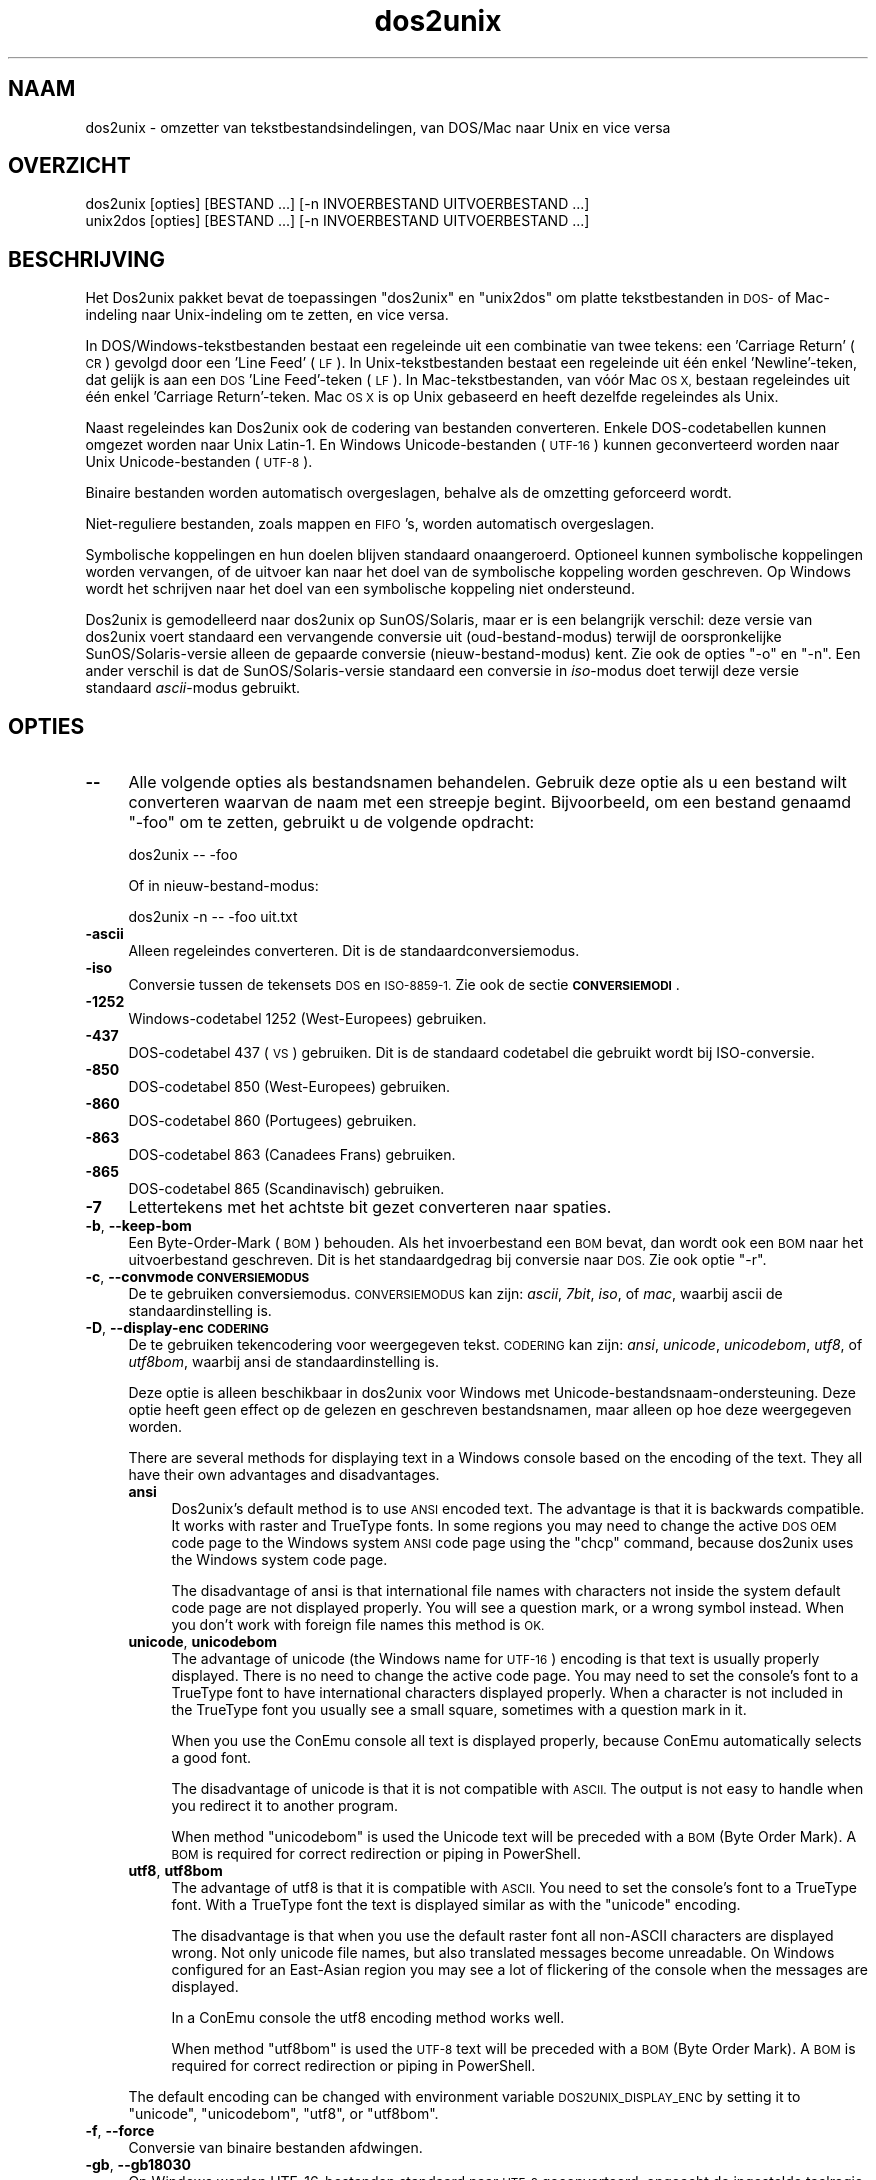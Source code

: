 .\" Automatically generated by Pod::Man 2.28 (Pod::Simple 3.32)
.\"
.\" Standard preamble:
.\" ========================================================================
.de Sp \" Vertical space (when we can't use .PP)
.if t .sp .5v
.if n .sp
..
.de Vb \" Begin verbatim text
.ft CW
.nf
.ne \\$1
..
.de Ve \" End verbatim text
.ft R
.fi
..
.\" Set up some character translations and predefined strings.  \*(-- will
.\" give an unbreakable dash, \*(PI will give pi, \*(L" will give a left
.\" double quote, and \*(R" will give a right double quote.  \*(C+ will
.\" give a nicer C++.  Capital omega is used to do unbreakable dashes and
.\" therefore won't be available.  \*(C` and \*(C' expand to `' in nroff,
.\" nothing in troff, for use with C<>.
.tr \(*W-
.ds C+ C\v'-.1v'\h'-1p'\s-2+\h'-1p'+\s0\v'.1v'\h'-1p'
.ie n \{\
.    ds -- \(*W-
.    ds PI pi
.    if (\n(.H=4u)&(1m=24u) .ds -- \(*W\h'-12u'\(*W\h'-12u'-\" diablo 10 pitch
.    if (\n(.H=4u)&(1m=20u) .ds -- \(*W\h'-12u'\(*W\h'-8u'-\"  diablo 12 pitch
.    ds L" ""
.    ds R" ""
.    ds C` ""
.    ds C' ""
'br\}
.el\{\
.    ds -- \|\(em\|
.    ds PI \(*p
.    ds L" ``
.    ds R" ''
.    ds C`
.    ds C'
'br\}
.\"
.\" Escape single quotes in literal strings from groff's Unicode transform.
.ie \n(.g .ds Aq \(aq
.el       .ds Aq '
.\"
.\" If the F register is turned on, we'll generate index entries on stderr for
.\" titles (.TH), headers (.SH), subsections (.SS), items (.Ip), and index
.\" entries marked with X<> in POD.  Of course, you'll have to process the
.\" output yourself in some meaningful fashion.
.\"
.\" Avoid warning from groff about undefined register 'F'.
.de IX
..
.nr rF 0
.if \n(.g .if rF .nr rF 1
.if (\n(rF:(\n(.g==0)) \{
.    if \nF \{
.        de IX
.        tm Index:\\$1\t\\n%\t"\\$2"
..
.        if !\nF==2 \{
.            nr % 0
.            nr F 2
.        \}
.    \}
.\}
.rr rF
.\" ========================================================================
.\"
.IX Title "dos2unix 1"
.TH dos2unix 1 "2016-05-24" "dos2unix" "2016-05-24"
.\" For nroff, turn off justification.  Always turn off hyphenation; it makes
.\" way too many mistakes in technical documents.
.if n .ad l
.nh
.SH "NAAM"
.IX Header "NAAM"
dos2unix \- omzetter van tekstbestandsindelingen, van DOS/Mac naar Unix en
vice versa
.SH "OVERZICHT"
.IX Header "OVERZICHT"
.Vb 2
\&    dos2unix [opties] [BESTAND ...] [\-n INVOERBESTAND UITVOERBESTAND ...]
\&    unix2dos [opties] [BESTAND ...] [\-n INVOERBESTAND UITVOERBESTAND ...]
.Ve
.SH "BESCHRIJVING"
.IX Header "BESCHRIJVING"
Het Dos2unix pakket bevat de toepassingen \f(CW\*(C`dos2unix\*(C'\fR en \f(CW\*(C`unix2dos\*(C'\fR om
platte tekstbestanden in \s-1DOS\-\s0 of Mac-indeling naar Unix-indeling om te
zetten, en vice versa.
.PP
In DOS/Windows\-tekstbestanden bestaat een regeleinde uit een combinatie van
twee tekens: een 'Carriage Return' (\s-1CR\s0) gevolgd door een 'Line Feed' (\s-1LF\s0).
In Unix-tekstbestanden bestaat een regeleinde uit één enkel 'Newline'\-teken,
dat gelijk is aan een \s-1DOS \s0'Line Feed'-teken (\s-1LF\s0).   In Mac-tekstbestanden,
van vóór Mac \s-1OS X,\s0 bestaan regeleindes uit één enkel 'Carriage
Return'-teken.  Mac \s-1OS X\s0 is op Unix gebaseerd en heeft dezelfde regeleindes
als Unix.
.PP
Naast regeleindes kan Dos2unix ook de codering van bestanden converteren.
Enkele DOS-codetabellen kunnen omgezet worden naar Unix Latin\-1.  En Windows
Unicode-bestanden (\s-1UTF\-16\s0) kunnen geconverteerd worden naar Unix
Unicode-bestanden (\s-1UTF\-8\s0).
.PP
Binaire bestanden worden automatisch overgeslagen, behalve als de omzetting
geforceerd wordt.
.PP
Niet-reguliere bestanden, zoals mappen en \s-1FIFO\s0's, worden automatisch
overgeslagen.
.PP
Symbolische koppelingen en hun doelen blijven standaard onaangeroerd.
Optioneel kunnen symbolische koppelingen worden vervangen, of de uitvoer kan
naar het doel van de symbolische koppeling worden geschreven.  Op Windows
wordt het schrijven naar het doel van een symbolische koppeling niet
ondersteund.
.PP
Dos2unix is gemodelleerd naar dos2unix op SunOS/Solaris, maar er is een
belangrijk verschil: deze versie van dos2unix voert standaard een
vervangende conversie uit (oud-bestand-modus) terwijl de oorspronkelijke
SunOS/Solaris\-versie alleen de gepaarde conversie (nieuw-bestand-modus)
kent.  Zie ook de opties \f(CW\*(C`\-o\*(C'\fR en \f(CW\*(C`\-n\*(C'\fR.  Een ander verschil is dat de
SunOS/Solaris\-versie standaard een conversie in \fIiso\fR\-modus doet terwijl
deze versie standaard \fIascii\fR\-modus gebruikt.
.SH "OPTIES"
.IX Header "OPTIES"
.IP "\fB\-\-\fR" 4
.IX Item "--"
Alle volgende opties als bestandsnamen behandelen.  Gebruik deze optie als u
een bestand wilt converteren waarvan de naam met een streepje begint.
Bijvoorbeeld, om een bestand genaamd \*(L"\-foo\*(R" om te zetten, gebruikt u de
volgende opdracht:
.Sp
.Vb 1
\&    dos2unix \-\- \-foo
.Ve
.Sp
Of in nieuw-bestand-modus:
.Sp
.Vb 1
\&    dos2unix \-n \-\- \-foo uit.txt
.Ve
.IP "\fB\-ascii\fR" 4
.IX Item "-ascii"
Alleen regeleindes converteren.  Dit is de standaardconversiemodus.
.IP "\fB\-iso\fR" 4
.IX Item "-iso"
Conversie tussen de tekensets \s-1DOS\s0 en \s-1ISO\-8859\-1. \s0 Zie ook de sectie
\&\fB\s-1CONVERSIEMODI\s0\fR.
.IP "\fB\-1252\fR" 4
.IX Item "-1252"
Windows-codetabel 1252 (West-Europees) gebruiken.
.IP "\fB\-437\fR" 4
.IX Item "-437"
DOS-codetabel 437 (\s-1VS\s0) gebruiken.  Dit is de standaard codetabel die
gebruikt wordt bij ISO-conversie.
.IP "\fB\-850\fR" 4
.IX Item "-850"
DOS-codetabel 850 (West-Europees) gebruiken.
.IP "\fB\-860\fR" 4
.IX Item "-860"
DOS-codetabel 860 (Portugees) gebruiken.
.IP "\fB\-863\fR" 4
.IX Item "-863"
DOS-codetabel 863 (Canadees Frans) gebruiken.
.IP "\fB\-865\fR" 4
.IX Item "-865"
DOS-codetabel 865 (Scandinavisch) gebruiken.
.IP "\fB\-7\fR" 4
.IX Item "-7"
Lettertekens met het achtste bit gezet converteren naar spaties.
.IP "\fB\-b\fR, \fB\-\-keep\-bom\fR" 4
.IX Item "-b, --keep-bom"
Een Byte-Order-Mark (\s-1BOM\s0) behouden.  Als het invoerbestand een \s-1BOM\s0 bevat,
dan wordt ook een \s-1BOM\s0 naar het uitvoerbestand geschreven.  Dit is het
standaardgedrag bij conversie naar \s-1DOS. \s0 Zie ook optie \f(CW\*(C`\-r\*(C'\fR.
.IP "\fB\-c\fR, \fB\-\-convmode \s-1CONVERSIEMODUS\s0\fR" 4
.IX Item "-c, --convmode CONVERSIEMODUS"
De te gebruiken conversiemodus.  \s-1CONVERSIEMODUS\s0 kan zijn: \fIascii\fR, \fI7bit\fR,
\&\fIiso\fR, of \fImac\fR, waarbij ascii de standaardinstelling is.
.IP "\fB\-D\fR, \fB\-\-display\-enc \s-1CODERING\s0\fR" 4
.IX Item "-D, --display-enc CODERING"
De te gebruiken tekencodering voor weergegeven tekst.  \s-1CODERING\s0 kan zijn:
\&\fIansi\fR, \fIunicode\fR, \fIunicodebom\fR, \fIutf8\fR, of \fIutf8bom\fR, waarbij ansi de
standaardinstelling is.
.Sp
Deze optie is alleen beschikbaar in dos2unix voor Windows met
Unicode-bestandsnaam-ondersteuning.  Deze optie heeft geen effect op de
gelezen en geschreven bestandsnamen, maar alleen op hoe deze weergegeven
worden.
.Sp
There are several methods for displaying text in a Windows console based on
the encoding of the text. They all have their own advantages and
disadvantages.
.RS 4
.IP "\fBansi\fR" 4
.IX Item "ansi"
Dos2unix's default method is to use \s-1ANSI\s0 encoded text. The advantage is that
it is backwards compatible. It works with raster and TrueType fonts. In some
regions you may need to change the active \s-1DOS OEM\s0 code page to the Windows
system \s-1ANSI\s0 code page using the \f(CW\*(C`chcp\*(C'\fR command, because dos2unix uses the
Windows system code page.
.Sp
The disadvantage of ansi is that international file names with characters
not inside the system default code page are not displayed properly. You will
see a question mark, or a wrong symbol instead. When you don't work with
foreign file names this method is \s-1OK.\s0
.IP "\fBunicode\fR, \fBunicodebom\fR" 4
.IX Item "unicode, unicodebom"
The advantage of unicode (the Windows name for \s-1UTF\-16\s0) encoding is that text
is usually properly displayed. There is no need to change the active code
page.  You may need to set the console's font to a TrueType font to have
international characters displayed properly. When a character is not
included in the TrueType font you usually see a small square, sometimes with
a question mark in it.
.Sp
When you use the ConEmu console all text is displayed properly, because
ConEmu automatically selects a good font.
.Sp
The disadvantage of unicode is that it is not compatible with \s-1ASCII.\s0 The
output is not easy to handle when you redirect it to another program.
.Sp
When method \f(CW\*(C`unicodebom\*(C'\fR is used the Unicode text will be preceded with a
\&\s-1BOM \s0(Byte Order Mark). A \s-1BOM\s0 is required for correct redirection or piping
in PowerShell.
.IP "\fButf8\fR, \fButf8bom\fR" 4
.IX Item "utf8, utf8bom"
The advantage of utf8 is that it is compatible with \s-1ASCII.\s0 You need to set
the console's font to a TrueType font. With a TrueType font the text is
displayed similar as with the \f(CW\*(C`unicode\*(C'\fR encoding.
.Sp
The disadvantage is that when you use the default raster font all non-ASCII
characters are displayed wrong. Not only unicode file names, but also
translated messages become unreadable. On Windows configured for an
East-Asian region you may see a lot of flickering of the console when the
messages are displayed.
.Sp
In a ConEmu console the utf8 encoding method works well.
.Sp
When method \f(CW\*(C`utf8bom\*(C'\fR is used the \s-1UTF\-8\s0 text will be preceded with a \s-1BOM
\&\s0(Byte Order Mark). A \s-1BOM\s0 is required for correct redirection or piping in
PowerShell.
.RE
.RS 4
.Sp
The default encoding can be changed with environment variable
\&\s-1DOS2UNIX_DISPLAY_ENC\s0 by setting it to \f(CW\*(C`unicode\*(C'\fR, \f(CW\*(C`unicodebom\*(C'\fR, \f(CW\*(C`utf8\*(C'\fR, or
\&\f(CW\*(C`utf8bom\*(C'\fR.
.RE
.IP "\fB\-f\fR, \fB\-\-force\fR" 4
.IX Item "-f, --force"
Conversie van binaire bestanden afdwingen.
.IP "\fB\-gb\fR, \fB\-\-gb18030\fR" 4
.IX Item "-gb, --gb18030"
Op Windows worden UTF\-16\-bestanden standaard naar \s-1UTF\-8\s0 geconverteerd,
ongeacht de ingestelde taalregio.  Gebruik deze optie om UTF\-16\-bestanden
naar \s-1GB18030\s0 te converteren.  Deze optie is alleen beschikbaar op Windows.
Zie ook de sectie \fB\s-1GB18030\s0\fR.
.IP "\fB\-h\fR, \fB\-\-help\fR" 4
.IX Item "-h, --help"
Een hulptekst tonen.
.IP "\fB\-i\fR[\fB\s-1VLAGGEN\s0\fR], \fB\-\-info\fR[\fB=VLAGGEN\fR] \fB\s-1BESTAND\s0\fR..." 4
.IX Item "-i[VLAGGEN], --info[=VLAGGEN] BESTAND..."
Bestandsinformatie tonen.  Er wordt niets geconverteerd.
.Sp
De volgende informatie wordt weergegeven, in deze volgorde: het aantal
DOS-regeleindes, het aantal Unix-regeleindes, het aantal Mac-regeleindes, de
Byte-Order-Mark, of het een tekst\- of binair bestand is, en de bestandsnaam.
.Sp
Voorbeelduitvoer:
.Sp
.Vb 8
\&     6       0       0  no_bom    text    dos.txt
\&     0       6       0  no_bom    text    unix.txt
\&     0       0       6  no_bom    text    mac.txt
\&     6       6       6  no_bom    text    mixed.txt
\&    50       0       0  UTF\-16LE  text    utf16le.txt
\&     0      50       0  no_bom    text    utf8unix.txt
\&    50       0       0  UTF\-8     text    utf8dos.txt
\&     2     418     219  no_bom    binary  dos2unix.exe
.Ve
.Sp
Merk op dat een binair bestand soms voor een tekstbestand aangezien kan
worden.  Zie ook optie \f(CW\*(C`\-s\*(C'\fR.
.Sp
Bij de optie kunnen één of meer vlaggen meegegeven worden om de uitvoer te
beperken.
.RS 4
.IP "\fBd\fR" 4
.IX Item "d"
Het aantal DOS-regeleindes tonen.
.IP "\fBu\fR" 4
.IX Item "u"
Het aantal Unix-regeleindes tonen.
.IP "\fBm\fR" 4
.IX Item "m"
Het aantal Mac-regeleindes tonen.
.IP "\fBb\fR" 4
.IX Item "b"
De Byte-Order-Mark tonen.
.IP "\fBt\fR" 4
.IX Item "t"
Tonen of het bestand tekst is of binair.
.IP "\fBc\fR" 4
.IX Item "c"
Alleen de namen tonen van de bestanden die geconverteerd zouden worden.
.Sp
Met de vlag \f(CW\*(C`c\*(C'\fR toont dos2unix alleen de bestanden die DOS-regeleindes
bevatten, en unix2dos alleen de bestanden die Unix-regeleindes bevatten.
.IP "\fBh\fR" 4
.IX Item "h"
Een kopregel printen.
.IP "\fBp\fR" 4
.IX Item "p"
Bestandsnamen tonen zonder pad.
.RE
.RS 4
.Sp
Voorbeelden:
.Sp
Informatie weergeven voor alle bestanden met de extensie 'txt':
.Sp
.Vb 1
\&    dos2unix \-i *.txt
.Ve
.Sp
Alleen de aantallen DOS-regeleindes en Unix-regeleindes tonen:
.Sp
.Vb 1
\&    dos2unix \-idu *.txt
.Ve
.Sp
Alleen de Byte-Order-Mark tonen:
.Sp
.Vb 1
\&    dos2unix \-\-info=b *.txt
.Ve
.Sp
De bestanden opsommen die DOS-regeleindes bevatten:
.Sp
.Vb 1
\&    dos2unix \-ic *.txt
.Ve
.Sp
De bestanden opsommen die Unix-regeleindes bevatten:
.Sp
.Vb 1
\&    unix2dos \-ic *.txt
.Ve
.Sp
Alleen bestanden die DOS-regeleindes bevatten converteren en andere
bestanden ongemoeid laten:
.Sp
.Vb 1
\&    dos2unix \-ic *.txt | xargs dos2unix
.Ve
.Sp
De bestanden vinden die DOS-regeleindes bevatten:
.Sp
.Vb 1
\&    find \-name \*(Aq*.txt\*(Aq | xargs dos2unix \-ic
.Ve
.RE
.IP "\fB\-k\fR, \fB\-\-keepdate\fR" 4
.IX Item "-k, --keepdate"
Het tijdsstempel van het invoerbestand behouden voor het uitvoerbestand.
.IP "\fB\-L\fR, \fB\-\-license\fR" 4
.IX Item "-L, --license"
De softwarelicentie tonen.
.IP "\fB\-l\fR, \fB\-\-newline\fR" 4
.IX Item "-l, --newline"
Een extra regeleinde toevoegen.
.Sp
\&\fBdos2unix\fR: Alleen DOS-regeleindes worden omgezet naar twee
Unix-regeleindes.  In Mac-modus worden alleen Mac-regeleindes omgezet naar
twee Unix-regeleindes.
.Sp
\&\fBunix2dos\fR: Alleen Unix-regeleindes worden omgezet naar twee
DOS-regeleindes.  In Mac-modus worden Unix-regeleindes omgezet naar twee
Mac-regeleindes.
.IP "\fB\-m\fR, \fB\-\-add\-bom\fR" 4
.IX Item "-m, --add-bom"
Een Byte-Order-Mark (\s-1BOM\s0) naar het uitvoerbestand schrijven.  Standaard
wordt een \s-1UTF\-8\-BOM\s0 geschreven.
.Sp
Als het invoerbestand in \s-1UTF\-16\s0 is, en de optie \f(CW\*(C`\-u\*(C'\fR is gegeven, dan wordt
een \s-1UTF\-16\-BOM\s0 geschreven.
.Sp
Gebruik deze optie nooit als de codering van het uitvoerbestand niet \s-1UTF\-8,
UTF\-16,\s0 of \s-1GB18030\s0 is.  Zie ook de sectie \fB\s-1UNICODE\s0\fR.
.IP "\fB\-n\fR, \fB\-\-newfile \s-1INVOERBESTAND UITVOERBESTAND\s0\fR ..." 4
.IX Item "-n, --newfile INVOERBESTAND UITVOERBESTAND ..."
Nieuw-bestand-modus.  Het bestand \s-1INVOERBESTAND\s0 converteren en naar bestand
\&\s-1UITVOERBESTAND\s0 schrijven. Bestandsnamen moeten opgegeven worden in paren.
Jokertekens moeten \fIniet\fRgebruikt worden, anders \fIverlies\fR je de
bestanden.
.Sp
De gebruiker die de conversie start in nieuw-bestand (gepaarde) modus wordt
de eigenaar van het geconverteerde bestand.  De lees/schrijf\-toegangsrechten
van het nieuwe bestand worden de toegangsrechten van het originele bestand
minus de \fIumask\fR\|(1) van de gebruiker die de conversie draait.
.IP "\fB\-o\fR, \fB\-\-oldfile \s-1BESTAND\s0\fR ..." 4
.IX Item "-o, --oldfile BESTAND ..."
Oud-bestand-modus.  Het bestand \s-1BESTAND\s0 converteren en overschrijven.  Dit
is de standaard modus.  Jokertekens kunnen gebruikt worden.
.Sp
In oud-bestand (vervangende) modus krijgt het geconverteerde bestand
dezelfde eigenaar, groep en lees/schrijf\-rechten als het originele bestand.
Ook wanneer het bestand wordt omgezet door een andere gebruiker die
schrijfrechten heeft op het bestand (b.v. gebruiker root).  De omzetting
wordt afgebroken wanneer het niet mogelijk is de originele waardes te
behouden.  Verandering van eigenaar kan betekenen dat de originele eigenaar
het bestand niet meer kan lezen.  Verandering van groep zou een
veiligheidsrisico kunnen zijn, het bestand zou leesbaar kunnen worden voor
personen voor wie het niet bestemd is.  Behoud van eigenaar, groep en
lees/schrijf\-rechten wordt alleen ondersteund op Unix.
.IP "\fB\-q\fR, \fB\-\-quiet\fR" 4
.IX Item "-q, --quiet"
Stille werking.  Alle waarschuwingen onderdrukken.  De afsluitwaarde is nul,
behalve wanneer verkeerde opties worden gegeven.
.IP "\fB\-r\fR, \fB\-\-remove\-bom\fR" 4
.IX Item "-r, --remove-bom"
Een Byte-Order-Mark (\s-1BOM\s0) verwijderen.  Er wordt geen \s-1BOM\s0 naar het
uitvoerbestand geschreven.  Dit is het standaardgedrag bij conversie naar
Unix.  Zie ook optie \f(CW\*(C`\-b\*(C'\fR.
.IP "\fB\-s\fR, \fB\-\-safe\fR" 4
.IX Item "-s, --safe"
Binaire bestanden overslaan (standaard).
.Sp
Binaire bestanden worden overgeslagen om vergissingen te voorkomen.  Het
detecteren van binaire bestanden is echter niet 100% betrouwbaar.
Invoerbestanden worden gescand op binaire tekens die gewoonlijk niet in
tekstbestanden voorkomen.  Maar het is mogelijk dat een binair bestand enkel
normale teksttekens bevat.  Zo'n binair bestand zal dan foutief als een
tekstbestand gezien worden.
.IP "\fB\-u\fR, \fB\-\-keep\-utf16\fR" 4
.IX Item "-u, --keep-utf16"
De originele UTF\-16\-codering van het invoerbestand behouden.  Het
uitvoerbestand wordt in dezelfde UTF\-16\-codering (little endian of big
endian) geschreven als het invoerbestand.  Dit voorkomt conversie naar
\&\s-1UTF\-8. \s0 Er wordt ook een corresponderende \s-1UTF\-16\-BOM\s0 geschreven.  Deze optie
kan uitgeschakeld worden met de optie \f(CW\*(C`\-ascii\*(C'\fR.
.IP "\fB\-ul\fR, \fB\-\-assume\-utf16le\fR" 4
.IX Item "-ul, --assume-utf16le"
Veronderstellen dat de indeling van het invoerbestand \s-1UTF\-16LE\s0 is.
.Sp
Wanneer het invoerbestand een Byte-Order-Mark (\s-1BOM\s0) bevat, dan gaat deze \s-1BOM\s0
vóór deze optie.
.Sp
Wanneer een verkeerde aanname is gemaakt (het invoerbestand was geen
\&\s-1UTF\-16LE\s0) en de conversie verliep met succes, dan krijgt u een UTF\-8\-bestand
met verkeerde tekst.  De verkeerde conversie kan ongedaan worden gemaakt
door met \fIiconv\fR\|(1) het UTF\-8\-uitvoerbestand terug om te zetten naar
\&\s-1UTF\-16LE. \s0 Dit zal het originele bestand terug brengen.
.Sp
De aanname van \s-1UTF\-16LE\s0 werkt als een \fIconversiemodus\fR.  Door de
standaardmodus \fIascii\fR in te schakelen wordt de UTF\-16LE\-veronderstelling
uitgeschakeld.
.IP "\fB\-ub\fR, \fB\-\-assume\-utf16be\fR" 4
.IX Item "-ub, --assume-utf16be"
Veronderstellen dat de indeling van het invoerbestand \s-1UTF\-16BE\s0 is.
.Sp
Deze optie werkt hetzelfde als optie \f(CW\*(C`\-ul\*(C'\fR.
.IP "\fB\-v\fR, \fB\-\-verbose\fR" 4
.IX Item "-v, --verbose"
Extra meldingen weergeven.  Er wordt extra informatie getoond over
Byte-Order-Marks en het aantal geconverteerde regeleindes.
.IP "\fB\-F\fR, \fB\-\-follow\-symlink\fR" 4
.IX Item "-F, --follow-symlink"
Symbolische koppelingen volgen en de doelen converteren.
.IP "\fB\-R\fR, \fB\-\-replace\-symlink\fR" 4
.IX Item "-R, --replace-symlink"
Symbolische koppelingen vervangen door geconverteerde bestanden (de
originele doelbestanden blijven ongewijzigd).
.IP "\fB\-S\fR, \fB\-\-skip\-symlink\fR" 4
.IX Item "-S, --skip-symlink"
Symbolische koppelingen en doelen ongewijzigd laten (standaard).
.IP "\fB\-V\fR, \fB\-\-version\fR" 4
.IX Item "-V, --version"
Versie-informatie tonen.
.SH "MAC-MODUS"
.IX Header "MAC-MODUS"
In normale modus worden DOS-regeleindes naar Unix omgezet en vice versa.
Mac-regeleindes worden niet omgezet.
.PP
In Mac-modus worden Mac-regeleindes naar Unix omgezet en vice versa.
DOS-regeleindes blijven ongewijzigd.
.PP
Om in Mac-modus te draaien kunt u de opdrachtregeloptie \f(CW\*(C`\-c mac\*(C'\fR gebruiken,
of de opdrachten \f(CW\*(C`mac2unix\*(C'\fR of \f(CW\*(C`unix2mac\*(C'\fR.
.SH "CONVERSIEMODI"
.IX Header "CONVERSIEMODI"
.IP "\fBascii\fR" 4
.IX Item "ascii"
In modus \f(CW\*(C`ascii\*(C'\fR worden alleen regeleindes omgezet.  Dit is de
standaardmodus.
.Sp
Hoewel de naam van deze modus \s-1ASCII\s0 is, wat een 7\-bits standaard is, is de
werkelijke modus 8\-bits.  Gebruik altijd deze modus wanneer u Unicode
UTF\-8\-bestanden omzet.
.IP "\fB7bit\fR" 4
.IX Item "7bit"
Alle 8\-bits niet-ASCII lettertekens (met waardes van 128 t/m 255) worden
omgezet naar een 7\-bits spatie.
.IP "\fBiso\fR" 4
.IX Item "iso"
Tekens worden omgezet tussen een DOS-tekenset (codetabel) en de ISO-tekenset
\&\s-1ISO\-8859\-1 \s0(Latin\-1) op Unix.  DOS-tekens zonder een ISO\-8859\-1\-equivalent,
waarvoor dus geen omzetting mogelijk is, worden omgezet in een punt.
Hetzelfde geldt voor ISO\-8859\-1\-tekens zonder DOS-tegenhanger.
.Sp
Wanneer alleen optie \f(CW\*(C`\-iso\*(C'\fR gebruikt wordt, zal dos2unix proberen de
actieve codetabel te gebruiken.  Als dat niet mogelijk is wordt codetabel
\&\s-1CP437\s0 gebruikt, die vooral in de \s-1VS\s0 gebruikt wordt.  Om een bepaalde
codetabel te forceren, kunt u de opties \f(CW\*(C`\-850\*(C'\fR (West-Europees), \f(CW\*(C`\-860\*(C'\fR
(Portugees), \f(CW\*(C`\-863\*(C'\fR (Canadees Frans) of \f(CW\*(C`\-865\*(C'\fR (Scandinavisch) gebruiken.
Windows-codetabel \s-1CP1252 \s0(West-Europees) wordt ook ondersteund met optie
\&\f(CW\*(C`\-1252\*(C'\fR.  Gebruik voor andere codetabellen dos2unix in combinatie met
\&\fIiconv\fR\|(1).  Iconv kan omzetten tussen een lange lijst tekensetcoderingen.
.Sp
Gebruik ISO-conversie nooit op Unicode-tekstbestanden.  Het zal
UTF\-8\-gecodeerde bestanden beschadigen.
.Sp
Enkele voorbeelden:
.Sp
Omzetten van de standaard DOS-codetabel naar Unix Latin\-1:
.Sp
.Vb 1
\&    dos2unix \-iso \-n in.txt uit.txt
.Ve
.Sp
Omzetten van \s-1DOS CP850\s0 naar Unix Latin\-1:
.Sp
.Vb 1
\&    dos2unix \-850 \-n in.txt uit.txt
.Ve
.Sp
Omzetten van Windows \s-1CP1252\s0 naar Unix Latin\-1:
.Sp
.Vb 1
\&    dos2unix \-1252 \-n in.txt uit.txt
.Ve
.Sp
Omzetten van Windows \s-1CP1252\s0 naar Unix \s-1UTF\-8 \s0(Unicode):
.Sp
.Vb 1
\&    iconv \-f CP1252 \-t UTF\-8 in.txt | dos2unix > uit.txt
.Ve
.Sp
Omzetten van Unix Latin\-1 naar de standaard DOS-codetabel:
.Sp
.Vb 1
\&    unix2dos \-iso \-n in.txt uit.txt
.Ve
.Sp
Omzetten van Unix Latin\-1 naar \s-1DOS CP850:\s0
.Sp
.Vb 1
\&    unix2dos \-850 \-n in.txt uit.txt
.Ve
.Sp
Omzetten van Unix Latin\-1 naar Windows \s-1CP1252:\s0
.Sp
.Vb 1
\&    unix2dos \-1252 \-n in.txt uit.txt
.Ve
.Sp
Omzetten van Unix \s-1UTF\-8 \s0(Unicode) naar Windows \s-1CP1252:\s0
.Sp
.Vb 1
\&    unix2dos < in.txt | iconv \-f UTF\-8 \-t CP1252 > uit.txt
.Ve
.Sp
Zie ook <http://czyborra.com/charsets/codepages.html> en
<http://czyborra.com/charsets/iso8859.html>.
.SH "UNICODE"
.IX Header "UNICODE"
.SS "Coderingen"
.IX Subsection "Coderingen"
Er bestaan verschillende Unicode-coderingen.  Op Unix en Linux zijn
Unicode-bestanden typisch gecodeerd in \s-1UTF\-8. \s0 Op Windows kunnen
Unicode-tekstbestanden gecodeerd zijn in \s-1UTF\-8, UTF\-16\s0 of \s-1UTF\-16\s0 big endian,
maar ze zijn meestal gecodeerd in \s-1UTF\-16.\s0
.SS "Conversie"
.IX Subsection "Conversie"
Unicode-tekstbestanden kunnen \s-1DOS\-,\s0 Unix\- of Mac-regeleindes hebben, net als
reguliere tekstbestanden.
.PP
Alle versies van dos2unix en unix2dos kunnen UTF\-8\-gecodeerde bestanden
omzetten, want \s-1UTF\-8\s0 is ontworpen op compatibiliteit met \s-1ASCII.\s0
.PP
Dos2unix en unix2dos met Unicode UTF\-16\-ondersteuning kunnen little en big
endian UTF\-16\-gecodeerde tekstbestanden lezen.  Om er achter te komen of
dos2unix gebouwd is met \s-1UTF\-16\-\s0 ondersteuning, typt u \f(CW\*(C`dos2unix \-V\*(C'\fR.
.PP
Op Unix/Linux worden UTF\-16\-bestanden geconverteerd naar de codering van de
ingestelde taalregio.  Gebruik de opdracht \fBlocale\fR(1) om te zien wat de
ingestelde codering is.  Wanneer conversie niet mogelijk is, treedt er een
fout op en wordt het bestand overgeslagen.
.PP
Op Windows worden UTF\-16\-bestanden standaard naar \s-1UTF\-8\s0 geconverteerd.
UTF\-8\-tekstbestanden worden alom goed ondersteund, zowel op Windows als
Unix/Linux.
.PP
De \s-1UTF\-16\-\s0 en UTF\-8\-coderingen zijn volledig compatibel, er gaat bij het
converteren niets verloren.  Als er tijdens de conversie van \s-1UTF\-16\s0 naar
\&\s-1UTF\-8\s0 een fout optreedt, bijvoorbeeld omdat het UTF\-16\-invoerbestand een
fout bevat, dan wordt het bestand overgeslagen.
.PP
Wanneer \f(CW\*(C`\-u\*(C'\fR gebruikt wordt, wordt het uitvoerbestand in dezelfde
UTF\-16\-codering geschreven als het invoerbestand. Optie \f(CW\*(C`\-u\*(C'\fR voorkomt
conversie naar \s-1UTF\-8.\s0
.PP
Dos2unix en unix2dos hebben geen optie om van \s-1UTF\-8\s0 naar \s-1UTF\-16\s0 te
converteren.
.PP
\&\s-1ISO\-\s0 en 7\-bits\-conversie werken niet op UTF\-16\-bestanden.
.SS "Byte-Order-Mark"
.IX Subsection "Byte-Order-Mark"
Op Windows bevatten Unicode-tekstbestanden gewoonlijk een Byte-Order-Mark
(\s-1BOM\s0), omdat veel Windows-programma's (inclusief Kladblok) standaard een \s-1BOM\s0
toevoegen.  Zie ook <http://en.wikipedia.org/wiki/Byte_order_mark>.
.PP
Op Unix hebben Unicode-tekstbestanden meestal geen \s-1BOM. \s0 Er wordt aangenomen
dat de codering van tekstbestanden gelijk is aan de tekencodering van de
ingestelde taalregio.
.PP
Dos2unix kan alleen detecteren of een bestand in UTF\-16\-codering is als het
bestand een \s-1BOM\s0 bevat.  Wanneer een UTF\-16\-bestand geen \s-1BOM\s0 heeft, ziet
dos2unix het bestand als een binair bestand.
.PP
Gebruik optie \f(CW\*(C`\-ul\*(C'\fR of \f(CW\*(C`\-ub\*(C'\fR om een UTF\-16\-bestand zonder \s-1BOM\s0 om te
zetten.
.PP
Dos2unix schrijft standaard geen \s-1BOM\s0 in het uitvoerbestand.  Met optie \f(CW\*(C`\-b\*(C'\fR
schrijft dos2unix een \s-1BOM\s0 wanneer het invoerbestand een \s-1BOM\s0 bevat.
.PP
Unix2dos schrijft standaard een \s-1BOM\s0 in het uitvoerbestand wanneer het
invoerbestand een \s-1BOM\s0 bevat.  Gebruik optie \f(CW\*(C`\-r\*(C'\fR om de \s-1BOM\s0 te verwijderen.
.PP
Dos2unix en unix2dos schrijven altijd een \s-1BOM\s0 wanneer optie \f(CW\*(C`\-m\*(C'\fR gebruikt
wordt.
.SS "Unicode-bestandsnamen op Windows"
.IX Subsection "Unicode-bestandsnamen op Windows"
Dos2unix heeft optionele ondersteuning voor het lezen en schrijven van
Unicode-bestandsnamen in de Windows Opdrachtprompt.  Dit betekent dat
dos2unix bestanden kan openen waarvan de naam tekens bevat die niet
voorkomen in de standaard ANSI-codetabel.  Om te zien of dos2unix voor
Windows gecompileerd werd met ondersteuning voor Unicode-bestandsnamen, typt
u \f(CW\*(C`dos2unix \-V\*(C'\fR.
.PP
Er zijn enige problemen met het weergeven van Unicode-bestandsnamen in een
Windows-console; zie bij optie \f(CW\*(C`\-D\*(C'\fR, \f(CW\*(C`\-\-display\-enc\*(C'\fR.  De bestandsnamen
kunnen verkeerd weergegeven worden, maar de bestanden zullen geschreven
worden met de correcte naam.
.SS "Unicode-voorbeelden"
.IX Subsection "Unicode-voorbeelden"
Omzetten van Windows \s-1UTF\-16 \s0(met \s-1BOM\s0) naar Unix \s-1UTF\-8:\s0
.PP
.Vb 1
\&    dos2unix \-n in.txt uit.txt
.Ve
.PP
Omzetten van Windows \s-1UTF\-16LE \s0(zonder \s-1BOM\s0) naar Unix \s-1UTF\-8:\s0
.PP
.Vb 1
\&    dos2unix \-ul \-n in.txt uit.txt
.Ve
.PP
Omzetten van Unix \s-1UTF\-8\s0 naar Windows \s-1UTF\-8\s0 met \s-1BOM:\s0
.PP
.Vb 1
\&    unix2dos \-m \-n in.txt uit.txt
.Ve
.PP
Omzetten van Unix \s-1UTF\-8\s0 naar Windows \s-1UTF\-16:\s0
.PP
.Vb 1
\&    unix2dos < in.txt | iconv \-f UTF\-8 \-t UTF\-16 > uit.txt
.Ve
.SH "GB18030"
.IX Header "GB18030"
\&\s-1GB18030\s0 is een standaard van de Chinese overheid.  Een subset van de
GB18030\-standaard is officieel verplicht voor alle softwareproducten die in
China verkocht worden.  Zie ook <http://en.wikipedia.org/wiki/GB_18030>.
.PP
\&\s-1GB18030\s0 is volledig compatibel met Unicode, en kan als een
Unicodetransformatie beschouwd worden.  Net als \s-1UTF\-8\s0 is \s-1GB18030\s0 compatibel
met \s-1ASCII.  GB18030\s0 is ook compatibel met Windows-codetabel 936 (ook wel \s-1GBK\s0
genoemd).
.PP
Op Unix/Linux worden UTF\-16\-bestanden naar \s-1GB18030\s0 geconverteerd wanneer de
taalregio-codering \s-1GB18030\s0 is.  Merk op dat dit alleen werkt als deze
taalregio-instelling door het systeem ondersteund wordt.  Gebruik het
commando \f(CW\*(C`locale \-a\*(C'\fR voor een overzicht van de beschikbare taalregio's.
.PP
Op Windows dient u de optie \f(CW\*(C`\-gb\*(C'\fR te gebruiken om UTF\-16\-bestanden naar
\&\s-1GB18030\s0 te converteren.
.PP
GB18030\-bestanden kunnen een Byte-Order-Mark bevatten, net als
Unicode-bestanden.
.SH "VOORBEELDEN"
.IX Header "VOORBEELDEN"
Invoer lezen van standaardinvoer en uitvoer schrijven naar standaarduitvoer:
.PP
.Vb 2
\&    dos2unix < a.txt
\&    cat a.txt | dos2unix
.Ve
.PP
Omzetten en vervangen van a.txt; omzetten en vervangen van b.txt:
.PP
.Vb 2
\&    dos2unix a.txt b.txt
\&    dos2unix \-o a.txt b.txt
.Ve
.PP
Omzetten en vervangen van a.txt in ascii-conversiemodus:
.PP
.Vb 1
\&    dos2unix a.txt
.Ve
.PP
Omzetten en vervangen van a.txt in ascii-conversiemodus; omzetten en
vervangen van b.txt in 7\-bits conversiemodus:
.PP
.Vb 3
\&    dos2unix a.txt \-c 7bit b.txt
\&    dos2unix \-c ascii a.txt \-c 7bit b.txt
\&    dos2unix \-ascii a.txt \-7 b.txt
.Ve
.PP
Omzetten van a.txt van Mac\- naar Unix-indeling:
.PP
.Vb 2
\&    dos2unix \-c mac a.txt
\&    mac2unix a.txt
.Ve
.PP
Omzetten van a.txt van Unix\- naar Mac-indeling:
.PP
.Vb 2
\&    unix2dos \-c mac a.txt
\&    unix2mac a.txt
.Ve
.PP
Omzetten en vervangen van a.txt met behoud van origineel tijdsstempel:
.PP
.Vb 2
\&    dos2unix \-k a.txt
\&    dos2unix \-k \-o a.txt
.Ve
.PP
Omzetten van a.txt en resultaat naar e.txt schrijven:
.PP
.Vb 1
\&    dos2unix \-n a.txt e.txt
.Ve
.PP
Omzetten van a.txt en naar e.txt schrijven, met tijdsstempel van e.txt
gelijk aan die van a.txt:
.PP
.Vb 1
\&    dos2unix \-k \-n a.txt e.txt
.Ve
.PP
Omzetten en vervangen van a.txt; omzetten van b.txt en naar e.txt schrijven:
.PP
.Vb 2
\&    dos2unix a.txt \-n b.txt e.txt
\&    dos2unix \-o a.txt \-n b.txt e.txt
.Ve
.PP
Omzetten van c.txt en naar e.txt schrijven; omzetten en vervangen van a.txt;
omzetten en vervangen van b.txt; omzetten van d.txt en naar f.txt schrijven.
.PP
.Vb 1
\&    dos2unix \-n c.txt e.txt \-o a.txt b.txt \-n d.txt f.txt
.Ve
.SH "RECURSIEVE CONVERSIE"
.IX Header "RECURSIEVE CONVERSIE"
Gebruik dos2unix in combinatie met de opdrachten \fBfind\fR(1) en \fBxargs\fR(1)
om tekstbestanden in een mappenboom recursief om te zetten.  Bijvoorbeeld om
alle .txt\-bestanden in de mappenboom onder de huidige map te converteren,
typt u:
.PP
.Vb 1
\&    find . \-name \*(Aq*.txt\*(Aq | xargs dos2unix
.Ve
.PP
In een Windows Opdrachtprompt kan de volgende opdracht gebruikt worden:
.PP
.Vb 1
\&    for /R %G in (*.txt) do dos2unix "%G"
.Ve
.PP
PowerShell users can use the following command in Windows PowerShell:
.PP
.Vb 1
\&    get\-childitem \-path . \-filter \*(Aq*.txt\*(Aq \-recurse | foreach\-object {dos2unix $_.Fullname}
.Ve
.SH "LOKALISATIE"
.IX Header "LOKALISATIE"
.IP "\fB\s-1LANG\s0\fR" 4
.IX Item "LANG"
De primaire taal wordt geselecteerd via de omgevingsvariabele \s-1LANG. \s0 De
variabele \s-1LANG\s0 bestaat uit verschillende onderdelen.  Het eerste deel is in
kleine letters de taalcode.  Het tweede deel is optioneel en is de landcode
in hoofdletters, voorafgegaan door een liggend streepje.  Er is ook een
optioneel derde deel: de tekencodering, voorafgegaan door een punt.  Enkele
voorbeelden voor een POSIX-shell:
.Sp
.Vb 7
\&    export LANG=nl               Nederlands
\&    export LANG=nl_NL            Nederlands, Nederland
\&    export LANG=nl_BE            Nederlands, België
\&    export LANG=es_ES            Spaans, Spanje
\&    export LANG=es_MX            Spaans, Mexico
\&    export LANG=en_US.iso88591   Engels, VS, Latin\-1\-codering
\&    export LANG=en_GB.UTF\-8      Engels, GB, UTF\-8\-codering
.Ve
.Sp
Voor een complete lijst van taal\- en landcodes zie de gettext-handleiding:
<http://www.gnu.org/software/gettext/manual/html_node/Usual\-Language\-Codes.html>
.Sp
Op Unix-systemen kunt u de opdracht \fBlocale\fR(1) gebruiken om specifieke
taalregio-informatie te verkrijgen.
.IP "\fB\s-1LANGUAGE\s0\fR" 4
.IX Item "LANGUAGE"
Met de omgevingsvariabele \s-1LANGUAGE\s0 kunt u een prioriteitenlijst specificeren
van talen, gescheiden door dubbele punten.  Dos2unix geeft voorrang aan
\&\s-1LANGUAGE\s0 boven \s-1LANG. \s0 Bijvoorbeeld, eerst Nederlands en dan Duits:
\&\f(CW\*(C`LANGUAGE=nl:de\*(C'\fR.  U moet eerst lokalisatie in werking stellen, door het
instellen van \s-1LANG \s0(of \s-1LC_ALL\s0) op een waarde ongelijk aan \*(L"C\*(R", voordat u een
talen-prioriteitenlijst kunt gebruiken via de variabele \s-1LANGUAGE. \s0 Zie ook
de gettext-handleiding:
<http://www.gnu.org/software/gettext/manual/html_node/The\-LANGUAGE\-variable.html>
.Sp
Als u een taal kiest die niet beschikbaar is, worden de standaard Engelse
berichten gebruikt.
.IP "\fB\s-1DOS2UNIX_LOCALEDIR\s0\fR" 4
.IX Item "DOS2UNIX_LOCALEDIR"
Met de omgevingsvariabele \s-1DOS2UNIX_LOCALEDIR\s0 kan de \s-1LOCALEDIR\s0 die ingesteld
werd tijdens compilatie worden overstemd.  \s-1LOCALEDIR\s0 wordt gebruikt om de
taalbestanden te vinden.  De \s-1GNU\s0 standaardwaarde is
\&\f(CW\*(C`/usr/local/share/locale\*(C'\fR.  De optie \fB\-\-version\fR laat de gebruikte
\&\s-1LOCALEDIR\s0 zien.
.Sp
Voorbeeld (POSIX-shell):
.Sp
.Vb 1
\&    export DOS2UNIX_LOCALEDIR=$HOME/share/locale
.Ve
.SH "AFSLUITWAARDE"
.IX Header "AFSLUITWAARDE"
Bij succes wordt nul teruggegeven.  Wanneer een systeemfout optreedt wordt
het laatste systeemfoutnummer teruggegeven.  Bij andere fouten wordt 1
teruggegeven.
.PP
De afsluitwaarde is altijd nul in de stillewerkingsmodus, behalve wanneer
verkeerde opties worden gegeven.
.SH "STANDAARDEN"
.IX Header "STANDAARDEN"
<http://nl.wikipedia.org/wiki/Tekstbestand>
.PP
<http://nl.wikipedia.org/wiki/Carriage_Return>
.PP
<http://nl.wikipedia.org/wiki/Linefeed>
.PP
<http://nl.wikipedia.org/wiki/Unicode>
.SH "AUTEURS"
.IX Header "AUTEURS"
Benjamin Lin \- <blin@socs.uts.edu.au>, Bernd Johannes Wuebben
(mac2unix\-modus) \- <wuebben@kde.org>, Christian Wurll (toevoegen van extra
regeleindes) \- <wurll@ira.uka.de>, Erwin Waterlander \- <waterlan@xs4all.nl>
(beheerder)
.PP
Projectpagina: <http://waterlan.home.xs4all.nl/dos2unix.html>
.PP
SourceForge-pagina: <http://sourceforge.net/projects/dos2unix/>
.SH "ZIE OOK"
.IX Header "ZIE OOK"
\&\fIfile\fR\|(1)  \fIfind\fR\|(1)  \fIiconv\fR\|(1)  \fIlocale\fR\|(1)  \fIxargs\fR\|(1)
